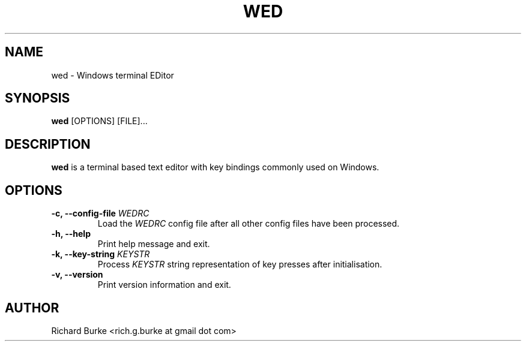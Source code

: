 .TH WED 1 "6 Feb 2016" "VERSION"
.SH NAME
wed \- Windows terminal EDitor
.SH SYNOPSIS
.B wed
[OPTIONS] [FILE]...
.SH DESCRIPTION
.B wed
is a terminal based text editor with key bindings commonly used on Windows.
.SH OPTIONS
.TP
\fB\-c, \-\-config-file\fP \fIWEDRC\fP
Load the \fIWEDRC\fP config file after all other config files have been processed.
.TP
.B \-h, \-\-help
Print help message and exit.
.TP
\fB\-k, \-\-key-string\fP \fIKEYSTR\fP
Process \fIKEYSTR\fP string representation of key presses after initialisation.
.TP
.B \-v, \-\-version
Print version information and exit.
.SH AUTHOR
Richard Burke <rich.g.burke at gmail dot com>

